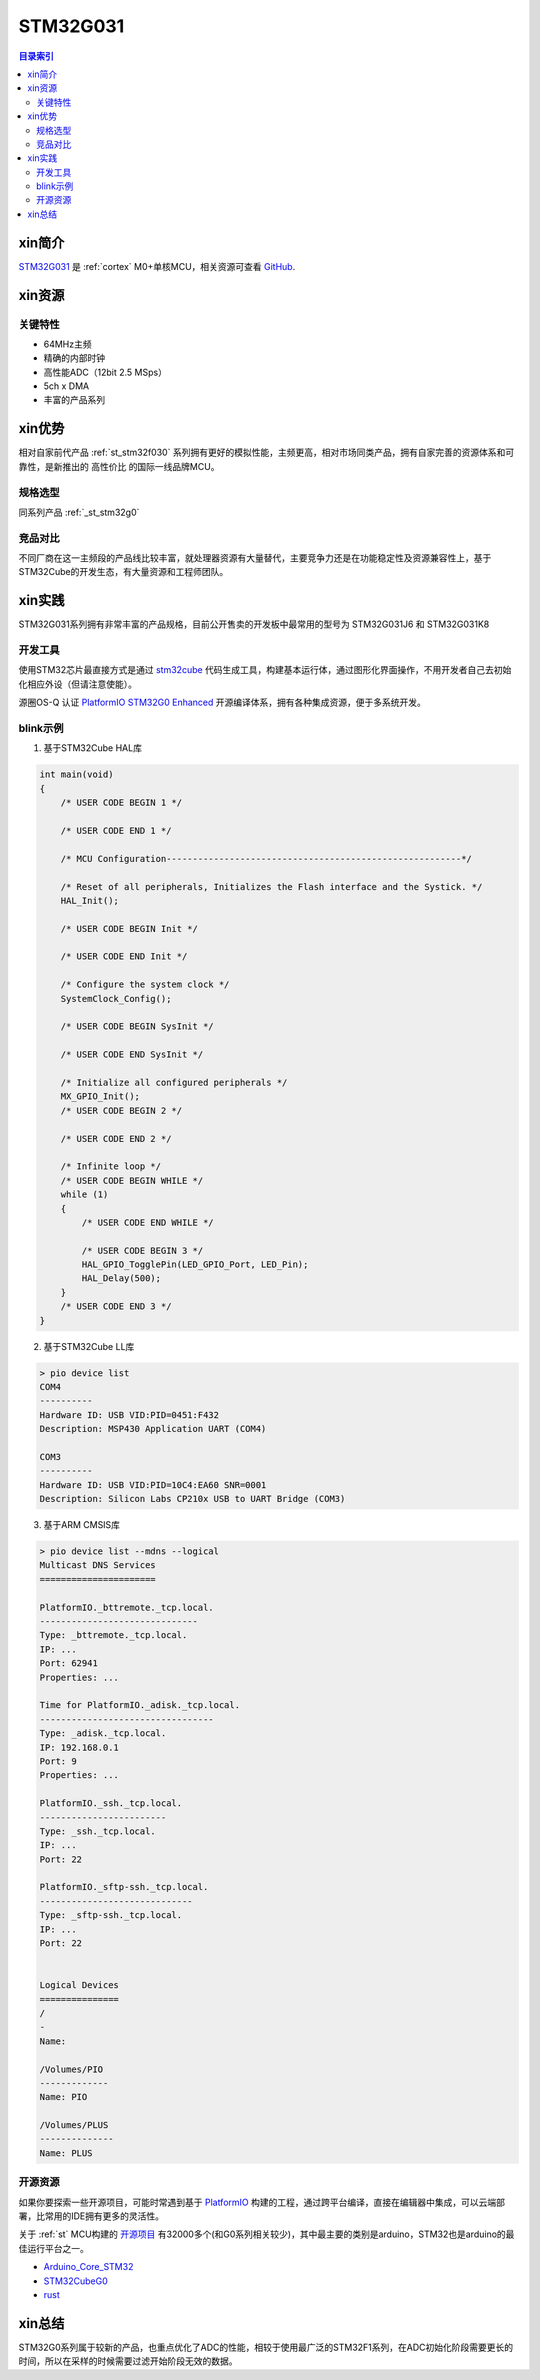 
.. _st_stm32g031:

STM32G031
===============

.. contents:: 目录索引
    :local:

xin简介
-----------

`STM32G031 <https://www.st.com/zh/microcontrollers-microprocessors/stm32g0x1.html>`_  是 :ref:`cortex` M0+单核MCU，相关资源可查看
`GitHub <https://github.com/SoCXin/STM32G031>`_.

.. image:: ./images/STM32G031.jpg
    :target: https://www.st.com/zh/microcontrollers-microprocessors/stm32g0x1.html


xin资源
-----------

.. image:: ./images/STM32G031.png
    :target: https://www.st.com/zh/microcontrollers-microprocessors/stm32g0x1.html

关键特性
~~~~~~~~~

* 64MHz主频
* 精确的内部时钟
* 高性能ADC（12bit 2.5 MSps）
* 5ch x DMA
* 丰富的产品系列


xin优势
-----------

相对自家前代产品 :ref:`st_stm32f030` 系列拥有更好的模拟性能，主频更高，相对市场同类产品，拥有自家完善的资源体系和可靠性，是新推出的 ``高性价比`` 的国际一线品牌MCU。

规格选型
~~~~~~~~~

同系列产品 :ref:`_st_stm32g0`

竞品对比
~~~~~~~~~

不同厂商在这一主频段的产品线比较丰富，就处理器资源有大量替代，主要竞争力还是在功能稳定性及资源兼容性上，基于STM32Cube的开发生态，有大量资源和工程师团队。


xin实践
--------------

STM32G031系列拥有非常丰富的产品规格，目前公开售卖的开发板中最常用的型号为 STM32G031J6 和 STM32G031K8

.. image:: ./images/B_STM32G031.jpg
    :target: https://item.taobao.com/item.htm?spm=a230r.1.14.24.5fcf7cd1dZFnby&id=636761611307&ns=1&abbucket=19#detail

开发工具
~~~~~~~~~

使用STM32芯片最直接方式是通过 `stm32cube <https://www.st.com/zh/ecosystems/stm32cube.html>`_ 代码生成工具，构建基本运行体，通过图形化界面操作，不用开发者自己去初始化相应外设（但请注意使能）。

源圈OS-Q 认证 `PlatformIO STM32G0 Enhanced <https://github.com/OS-Q/P215>`_ 开源编译体系，拥有各种集成资源，便于多系统开发。


blink示例
~~~~~~~~~

1. 基于STM32Cube HAL库

.. code-block:: bash

    int main(void)
    {
        /* USER CODE BEGIN 1 */

        /* USER CODE END 1 */

        /* MCU Configuration--------------------------------------------------------*/

        /* Reset of all peripherals, Initializes the Flash interface and the Systick. */
        HAL_Init();

        /* USER CODE BEGIN Init */

        /* USER CODE END Init */

        /* Configure the system clock */
        SystemClock_Config();

        /* USER CODE BEGIN SysInit */

        /* USER CODE END SysInit */

        /* Initialize all configured peripherals */
        MX_GPIO_Init();
        /* USER CODE BEGIN 2 */

        /* USER CODE END 2 */

        /* Infinite loop */
        /* USER CODE BEGIN WHILE */
        while (1)
        {
            /* USER CODE END WHILE */

            /* USER CODE BEGIN 3 */
            HAL_GPIO_TogglePin(LED_GPIO_Port, LED_Pin);
            HAL_Delay(500);
        }
        /* USER CODE END 3 */
    }


2. 基于STM32Cube LL库

.. code-block:: bash

    > pio device list
    COM4
    ----------
    Hardware ID: USB VID:PID=0451:F432
    Description: MSP430 Application UART (COM4)

    COM3
    ----------
    Hardware ID: USB VID:PID=10C4:EA60 SNR=0001
    Description: Silicon Labs CP210x USB to UART Bridge (COM3)


3. 基于ARM CMSIS库

.. code-block:: bash

    > pio device list --mdns --logical
    Multicast DNS Services
    ======================

    PlatformIO._bttremote._tcp.local.
    ------------------------------
    Type: _bttremote._tcp.local.
    IP: ...
    Port: 62941
    Properties: ...

    Time for PlatformIO._adisk._tcp.local.
    ---------------------------------
    Type: _adisk._tcp.local.
    IP: 192.168.0.1
    Port: 9
    Properties: ...

    PlatformIO._ssh._tcp.local.
    ------------------------
    Type: _ssh._tcp.local.
    IP: ...
    Port: 22

    PlatformIO._sftp-ssh._tcp.local.
    -----------------------------
    Type: _sftp-ssh._tcp.local.
    IP: ...
    Port: 22


    Logical Devices
    ===============
    /
    -
    Name:

    /Volumes/PIO
    -------------
    Name: PIO

    /Volumes/PLUS
    --------------
    Name: PLUS

开源资源
~~~~~~~~~

如果你要探索一些开源项目，可能时常遇到基于 `PlatformIO <https://platformio.org/platforms/ststm32>`_ 构建的工程，通过跨平台编译，直接在编辑器中集成，可以云端部署，比常用的IDE拥有更多的灵活性。

关于 :ref:`st` MCU构建的 `开源项目 <https://github.com/search?q=STM32>`_ 有32000多个(和G0系列相关较少)，其中最主要的类别是arduino，STM32也是arduino的最佳运行平台之一。

* `Arduino_Core_STM32 <https://github.com/stm32duino/Arduino_Core_STM32>`_
* `STM32CubeG0 <https://github.com/STMicroelectronics/STM32CubeG0>`_
* `rust <https://github.com/stm32-rs/stm32g0xx-hal>`_


xin总结
--------------

STM32G0系列属于较新的产品，也重点优化了ADC的性能，相较于使用最广泛的STM32F1系列，在ADC初始化阶段需要更长的时间，所以在采样的时候需要过滤开始阶段无效的数据。
